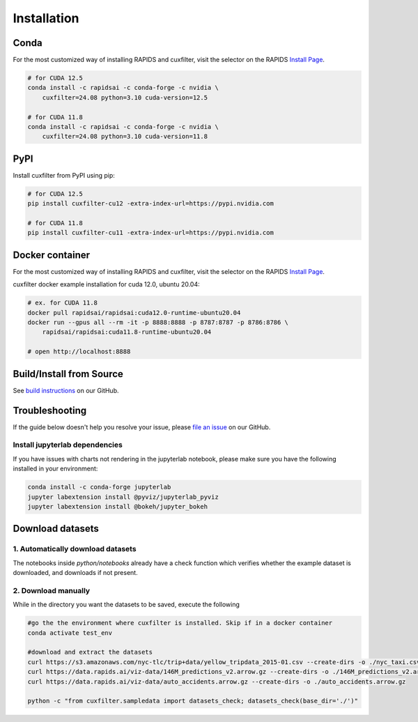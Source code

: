 Installation
============

Conda
-----
For the most customized way of installing RAPIDS and cuxfilter, visit the selector on the RAPIDS `Install Page <https://docs.rapids.ai/install>`_.

.. code-block:: bash

    # for CUDA 12.5
    conda install -c rapidsai -c conda-forge -c nvidia \
        cuxfilter=24.08 python=3.10 cuda-version=12.5

    # for CUDA 11.8
    conda install -c rapidsai -c conda-forge -c nvidia \
        cuxfilter=24.08 python=3.10 cuda-version=11.8

PyPI
----
Install cuxfilter from PyPI using pip:

.. code-block:: bash

    # for CUDA 12.5
    pip install cuxfilter-cu12 -extra-index-url=https://pypi.nvidia.com

    # for CUDA 11.8
    pip install cuxfilter-cu11 -extra-index-url=https://pypi.nvidia.com


Docker container
----------------
For the most customized way of installing RAPIDS and cuxfilter, visit the selector on the RAPIDS `Install Page <https://docs.rapids.ai/install>`_.

cuxfilter docker example installation for cuda 12.0, ubuntu 20.04:

.. code-block:: bash

    # ex. for CUDA 11.8
    docker pull rapidsai/rapidsai:cuda12.0-runtime-ubuntu20.04
    docker run --gpus all --rm -it -p 8888:8888 -p 8787:8787 -p 8786:8786 \
        rapidsai/rapidsai:cuda11.8-runtime-ubuntu20.04

    # open http://localhost:8888

Build/Install from Source
-------------------------

See `build instructions <https://github.com/rapidsai/cuxfilter/blob/HEAD/CONTRIBUTING.md#script-to-build-cuxfilter-from-source>`_ on our GitHub.



Troubleshooting
---------------

If the guide below doesn't help you resolve your issue, please `file an issue <https://github.com/rapidsai/cuxfilter/issues/new/choose>`_ on our GitHub.

Install jupyterlab dependencies
********************************

If you have issues with charts not rendering in the jupyterlab notebook, please make sure you have the following installed in your environment:

.. code-block:: bash

    conda install -c conda-forge jupyterlab
    jupyter labextension install @pyviz/jupyterlab_pyviz
    jupyter labextension install @bokeh/jupyter_bokeh


Download datasets
-----------------

1. Automatically download datasets
***********************************

The notebooks inside `python/notebooks` already have a check function which verifies whether the example dataset is downloaded, and downloads if not present.

2. Download manually
********************

While in the directory you want the datasets to be saved, execute the following

.. code-block:: bash

    #go the the environment where cuxfilter is installed. Skip if in a docker container
    conda activate test_env

    #download and extract the datasets
    curl https://s3.amazonaws.com/nyc-tlc/trip+data/yellow_tripdata_2015-01.csv --create-dirs -o ./nyc_taxi.csv
    curl https://data.rapids.ai/viz-data/146M_predictions_v2.arrow.gz --create-dirs -o ./146M_predictions_v2.arrow.gz
    curl https://data.rapids.ai/viz-data/auto_accidents.arrow.gz --create-dirs -o ./auto_accidents.arrow.gz

    python -c "from cuxfilter.sampledata import datasets_check; datasets_check(base_dir='./')"
